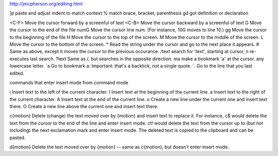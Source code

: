 http://jmcpherson.org/editing.html

]p      paste and adjust indent to match context
%       match brace, bracket, parenthesis
gd      got definition or declaration

<C-F>  	Move the cursor forward by a screenful of text
<C-B> 	Move the cursor backward by a screenful of text
G 	Move the cursor to the end of the file
numG 	Move the cursor line num. (For instance, 10G moves to line 10.)
gg 	Move the cursor to the beginning of the file
H 	Move the cursor to the top of the screen.
M 	Move the cursor to the middle of the screen.
L 	Move the cursor to the bottom of the screen.
* 	Read the string under the cursor and go to the next place it appears.
# 	Same as above, except it moves the cursor to the previous occurance.
/text 	search for 'text', starting at cursor, n re-executes last search.
?text 	Same as /, but searches in the opposite direction.
ma 	make a bookmark 'a' at the cursor. any lowercase letter.
`a      Go to bookmark a. Important: that's a backtick, not a single quote.
`. 	Go to the line that you last edited. 

commands that enter insert mode from command mode

i  	Insert text to the left of the current character.
I 	Insert text at the beginning of the current line.
a 	Insert text to the right of the current character.
A 	Insert text at the end of the current line.
o 	Create a new line under the current one and insert text there.
O 	Create a new line above the current one and insert text there.

c{motion} 	Delete (change) the text moved over by {motion} and insert text to replace it. For instance, c$ would delete the text from the cursor to the end of the line and enter insert mode. ct! would delete the text from the cursor up to (but not including) the next exclamation mark and enter insert mode. The deleted text is copied to the clipboard and can be pasted.

d{motion} 	Delete the text moved over by {motion} -- same as c{motion}, but doesn't enter insert mode.

